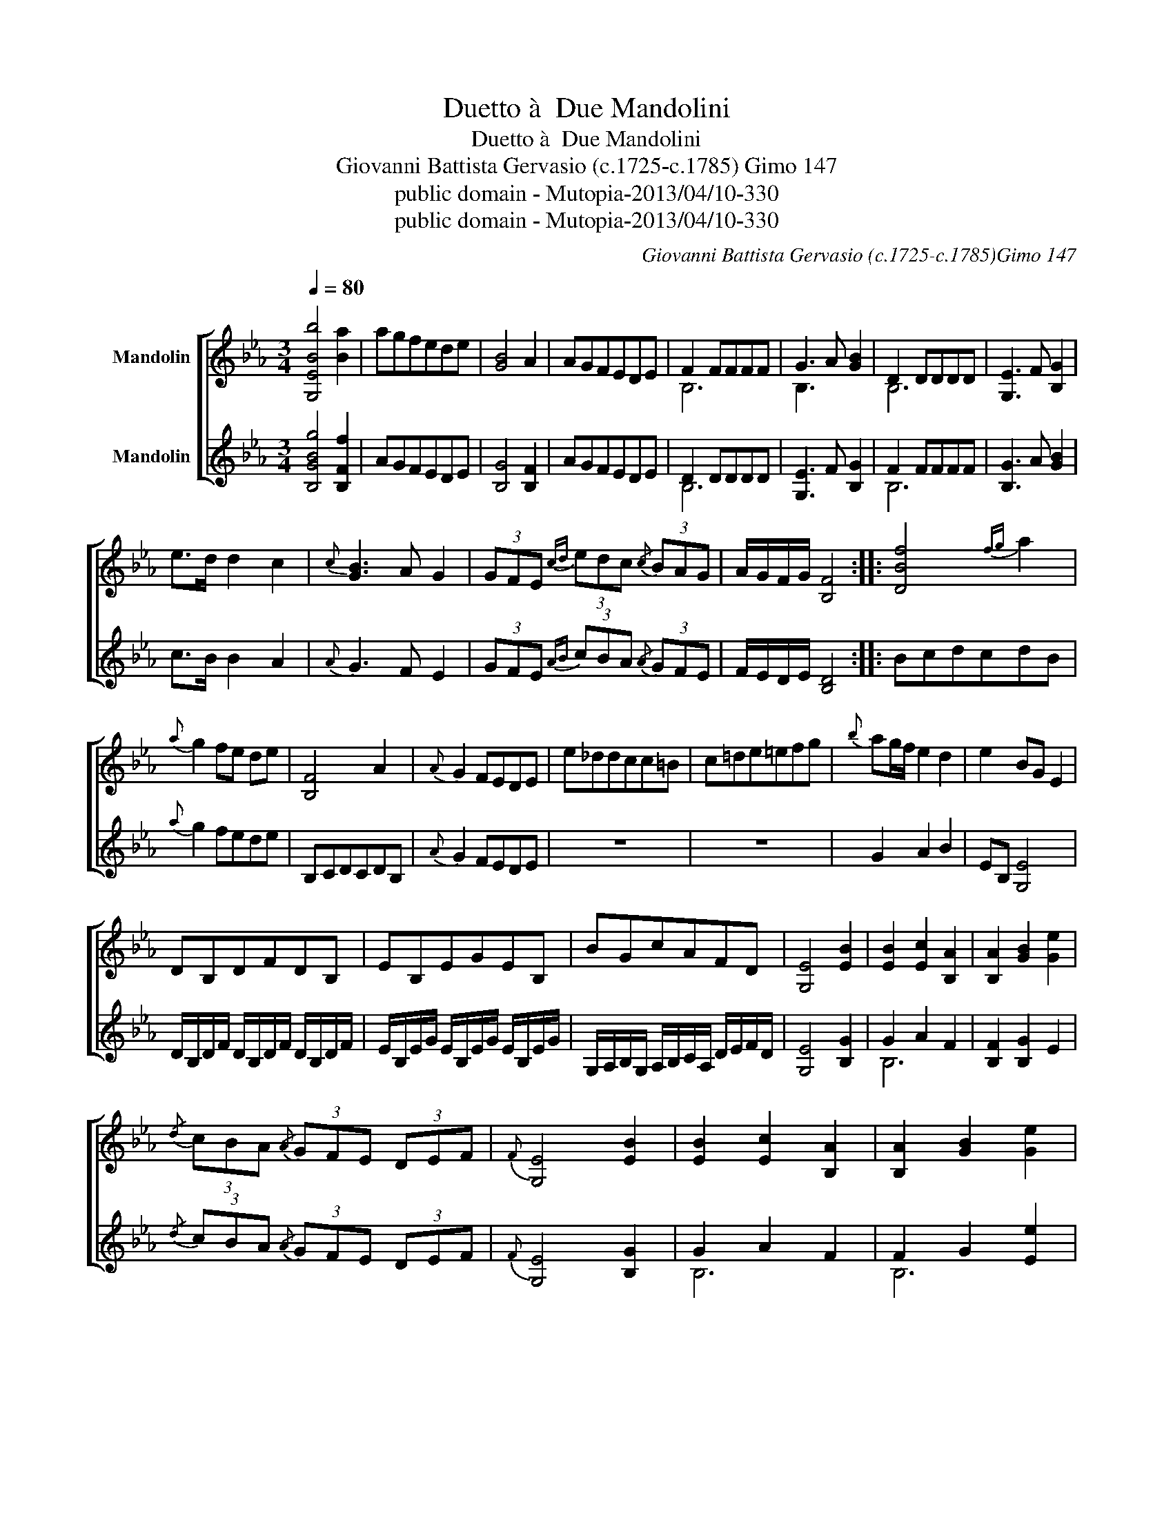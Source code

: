 X:1
T:Duetto à  Due Mandolini
T:Duetto à  Due Mandolini
T:Giovanni Battista Gervasio (c.1725-c.1785) Gimo 147 
T:public domain - Mutopia-2013/04/10-330
T:public domain - Mutopia-2013/04/10-330
C:Giovanni Battista Gervasio (c.1725-c.1785)Gimo 147
Z:public domain - Mutopia-2013/04/10-330
%%score [ ( 1 2 ) ( 3 4 ) ]
L:1/8
Q:1/4=80
M:3/4
K:Eb
V:1 treble nm="Mandolin"
V:2 treble 
V:3 treble nm="Mandolin"
V:4 treble 
V:1
 [G,EBb]4 [Ba]2 | agfede | [GB]4 A2 | AGFEDE | F2 FFFF | G3 A [GB]2 | D2 DDDD | [G,E]3 F [B,G]2 | %8
 e>d d2 c2 |{c} [GB]3 A G2 | (3GFE{cd} (3edc{/c} (3BAG | A/G/F/G/ [B,F]4 :: [DBf]4{fg} a2 | %13
{a} g2 fe de | [B,F]4 A2 |{A} G2 FEDE | e_ddcc=B | c=de=efg |{b} ag/f/ e2 d2 | e2 BG E2 | %20
 DB,DFDB, | EB,EGEB, | BGcAFD | [G,E]4 [EB]2 | [EB]2 [Ec]2 [B,A]2 | [B,A]2 [GB]2 [Ge]2 | %26
{/d} (3cBA{/A} (3GFE (3DEF |{F} [G,E]4 [EB]2 | [EB]2 [Ec]2 [B,A]2 | [B,A]2 [GB]2 [Ge]2 | %30
{/d} (3cBA{/A} (3GFE (3DEF | E>B, G,4 |][M:2/4][Q:1/4=120] E/E/E/E/ G/G/G/G/ | E/E/E/E/ G/G/G/G/ | %34
 F/F/F/F/ A/A/A/A/ | F/F/F/F/ A/A/A/A/ | D/D/D/D/ F/F/F/F/ | D/D/D/D/ F/F/F/F/ | %38
 E/E/E/E/ G/G/G/G/ | E/E/E/E/ G/G/G/G/ | F/F/F/F/ A/A/A/A/ | F/F/F/F/ A/A/A/A/ | %42
 D/D/D/D/ F/F/F/F/ | D/D/D/D/ F/F/F/F/ | [G,E]4 | BG EB | cA Ec | BG EB | AF DF | BG EB | cA Ec | %51
 BG EB | AF DB, | [G,E]4 :: DB, DF | EB, GB | AF DB, | EB, EG | FB, FB | GB, GB | AF DB, | %61
 [G,E]2 e/e/e/e/ | c/c/c/c/ A/A/A/A/ | G/G/G/G/ B/B/B/B/ | D/D/D/D/ F/F/F/F/ | E/E/E/E/ E>E | %66
 EEEE | [G,E]2 e/e/e/e/ | c/c/c/c/ A/A/A/A/ | G/G/G/G/ B/B/B/B/ | D/D/D/D/ F/F/F/F/ | %71
 E/E/E/E/ E>E | EE EE | [G,E]4 |] %74
V:2
 x6 | x6 | x6 | x6 | B,6 | B,3 x3 | B,6 | x6 | x6 | x6 | x6 | x6 :: x6 | x6 | x6 | x6 | x6 | x6 | %18
 x6 | x6 | x6 | x6 | x6 | x6 | x6 | x6 | x6 | x6 | x6 | x6 | x6 | x6 |][M:2/4] x4 | x4 | x4 | x4 | %36
 x4 | x4 | x4 | x4 | x4 | x4 | x4 | x4 | x4 | x4 | x4 | x4 | x4 | x4 | x4 | x4 | x4 | x4 :: x4 | %55
 x4 | x4 | x4 | x4 | x4 | x4 | x4 | x4 | x4 | x4 | x4 | x4 | x4 | x4 | x4 | x4 | x4 | x4 | x4 |] %74
V:3
 [B,GBg]4 [B,Ff]2 | AGFEDE | [B,G]4 [B,F]2 | AGFEDE | D2 DDDD | [G,E]3 F [B,G]2 | F2 FFFF | %7
 [B,G]3 A [GB]2 | c>B B2 A2 |{A} G3 F E2 | (3GFE{AB} (3cBA{/A} (3GFE | F/E/D/E/ [B,D]4 :: BcdcdB | %13
{a} g2 fede | B,CDCDB, |{A} G2 FEDE | z6 | z6 | G2 A2 B2 | EB, [G,E]4 | %20
 D/B,/D/F/ D/B,/D/F/ D/B,/D/F/ | E/B,/E/G/ E/B,/E/G/ E/B,/E/G/ | %22
 G,/A,/B,/G,/ A,/B,/C/A,/ D/E/F/D/ | [G,E]4 [B,G]2 | G2 A2 F2 | [B,F]2 [B,G]2 E2 | %26
{/d} (3cBA{/A} (3GFE (3DEF |{F} [G,E]4 [B,G]2 | G2 A2 F2 | F2 G2 [Ee]2 | %30
{/D} (3cBA{/A} (3GFE (3DEF | E>B, E4 |][M:2/4] G,/G,/G,/G,/ B,/B,/B,/B,/ | %33
 G,/G,/G,/G,/ B,/B,/B,/B,/ | A,/A,/A,/A,/ B,/B,/B,/B,/ | A,/A,/A,/A,/ B,/B,/B,/B,/ | %36
 B,/B,/B,/B,/ D/D/D/D/ | B,/B,/B,/B,/ D/D/D/D/ | G,/G,/G,/G,/ B,/B,/B,/B,/ | %39
 G,/G,/G,/G,/ B,/B,/B,/B,/ | A,/A,/A,/A,/ B,/B,/B,/B,/ | A,/A,/A,/A,/ B,/B,/B,/B,/ | %42
 B,/B,/B,/B,/ D/D/D/D/ | B,/B,/B,/B,/ D/D/D/D/ | [G,E]4 | G,/B,/G,/B,/ G,/B,/G,/B,/ | %46
 A,/C/A,/C/ A,/C/A,/C/ | G,/B,/G,/B,/ G,/B,/G,/B,/ | D/F/D/F/ D/F/D/F/ | %49
 G,/B,/G,/B,/ G,/B,/G,/B,/ | A,/C/A,/C/ A,/C/A,/C/ | G,/B,/G,/B,/ G,/B,/G,/B,/ | %52
 G,/A,/B,/G,/ D/E/F/D/ | [G,E]4 :: B,/D/B,/D/ B,/D/B,/D/ | E/G/E/G/ E/G/E/G/ | %56
 A/F/D/B,/ D/B,/D/B,/ | G,/B,/G,/B,/ G,/B,/G,/B,/ | D/F/D/F/ D/F/D/F/ | E/G/E/G/ E/G/E/G/ | %60
 B,/D/F/A/ F/D/F/D/ | [B,E]2 e/e/e/e/ | c/c/c/c/ A/A/A/A/ | G/G/G/G/ E/E/E/E/ | %64
 B,/B,/B,/B,/ D/D/D/D/ | E2 G>G | GGGG | [G,E]2 e/e/e/e/ | c/c/c/c/ A/A/A/A/ | G/G/G/G/ E/E/E/E/ | %70
 B,/B,/B,/B,/ D/D/D/D/ | E/E/E/E/ G>G | GG GG | [G,E]4 |] %74
V:4
 x6 | x6 | x6 | x6 | B,6 | x6 | B,6 | x6 | x6 | x6 | x6 | x6 :: x6 | x6 | x6 | x6 | x6 | x6 | x6 | %19
 x6 | x6 | x6 | x6 | x6 | B,6 | x6 | x6 | x6 | B,6 | B,6 | x6 | x6 |][M:2/4] x4 | x4 | x4 | x4 | %36
 x4 | x4 | x4 | x4 | x4 | x4 | x4 | x4 | x4 | x4 | x4 | x4 | x4 | x4 | x4 | x4 | x4 | x4 :: x4 | %55
 x4 | x4 | x4 | x4 | x4 | x4 | x4 | x4 | x4 | x4 | x2 B,2 | B,4 | x4 | x4 | x4 | x4 | z2 B,2 | %72
 B,4 | x4 |] %74

